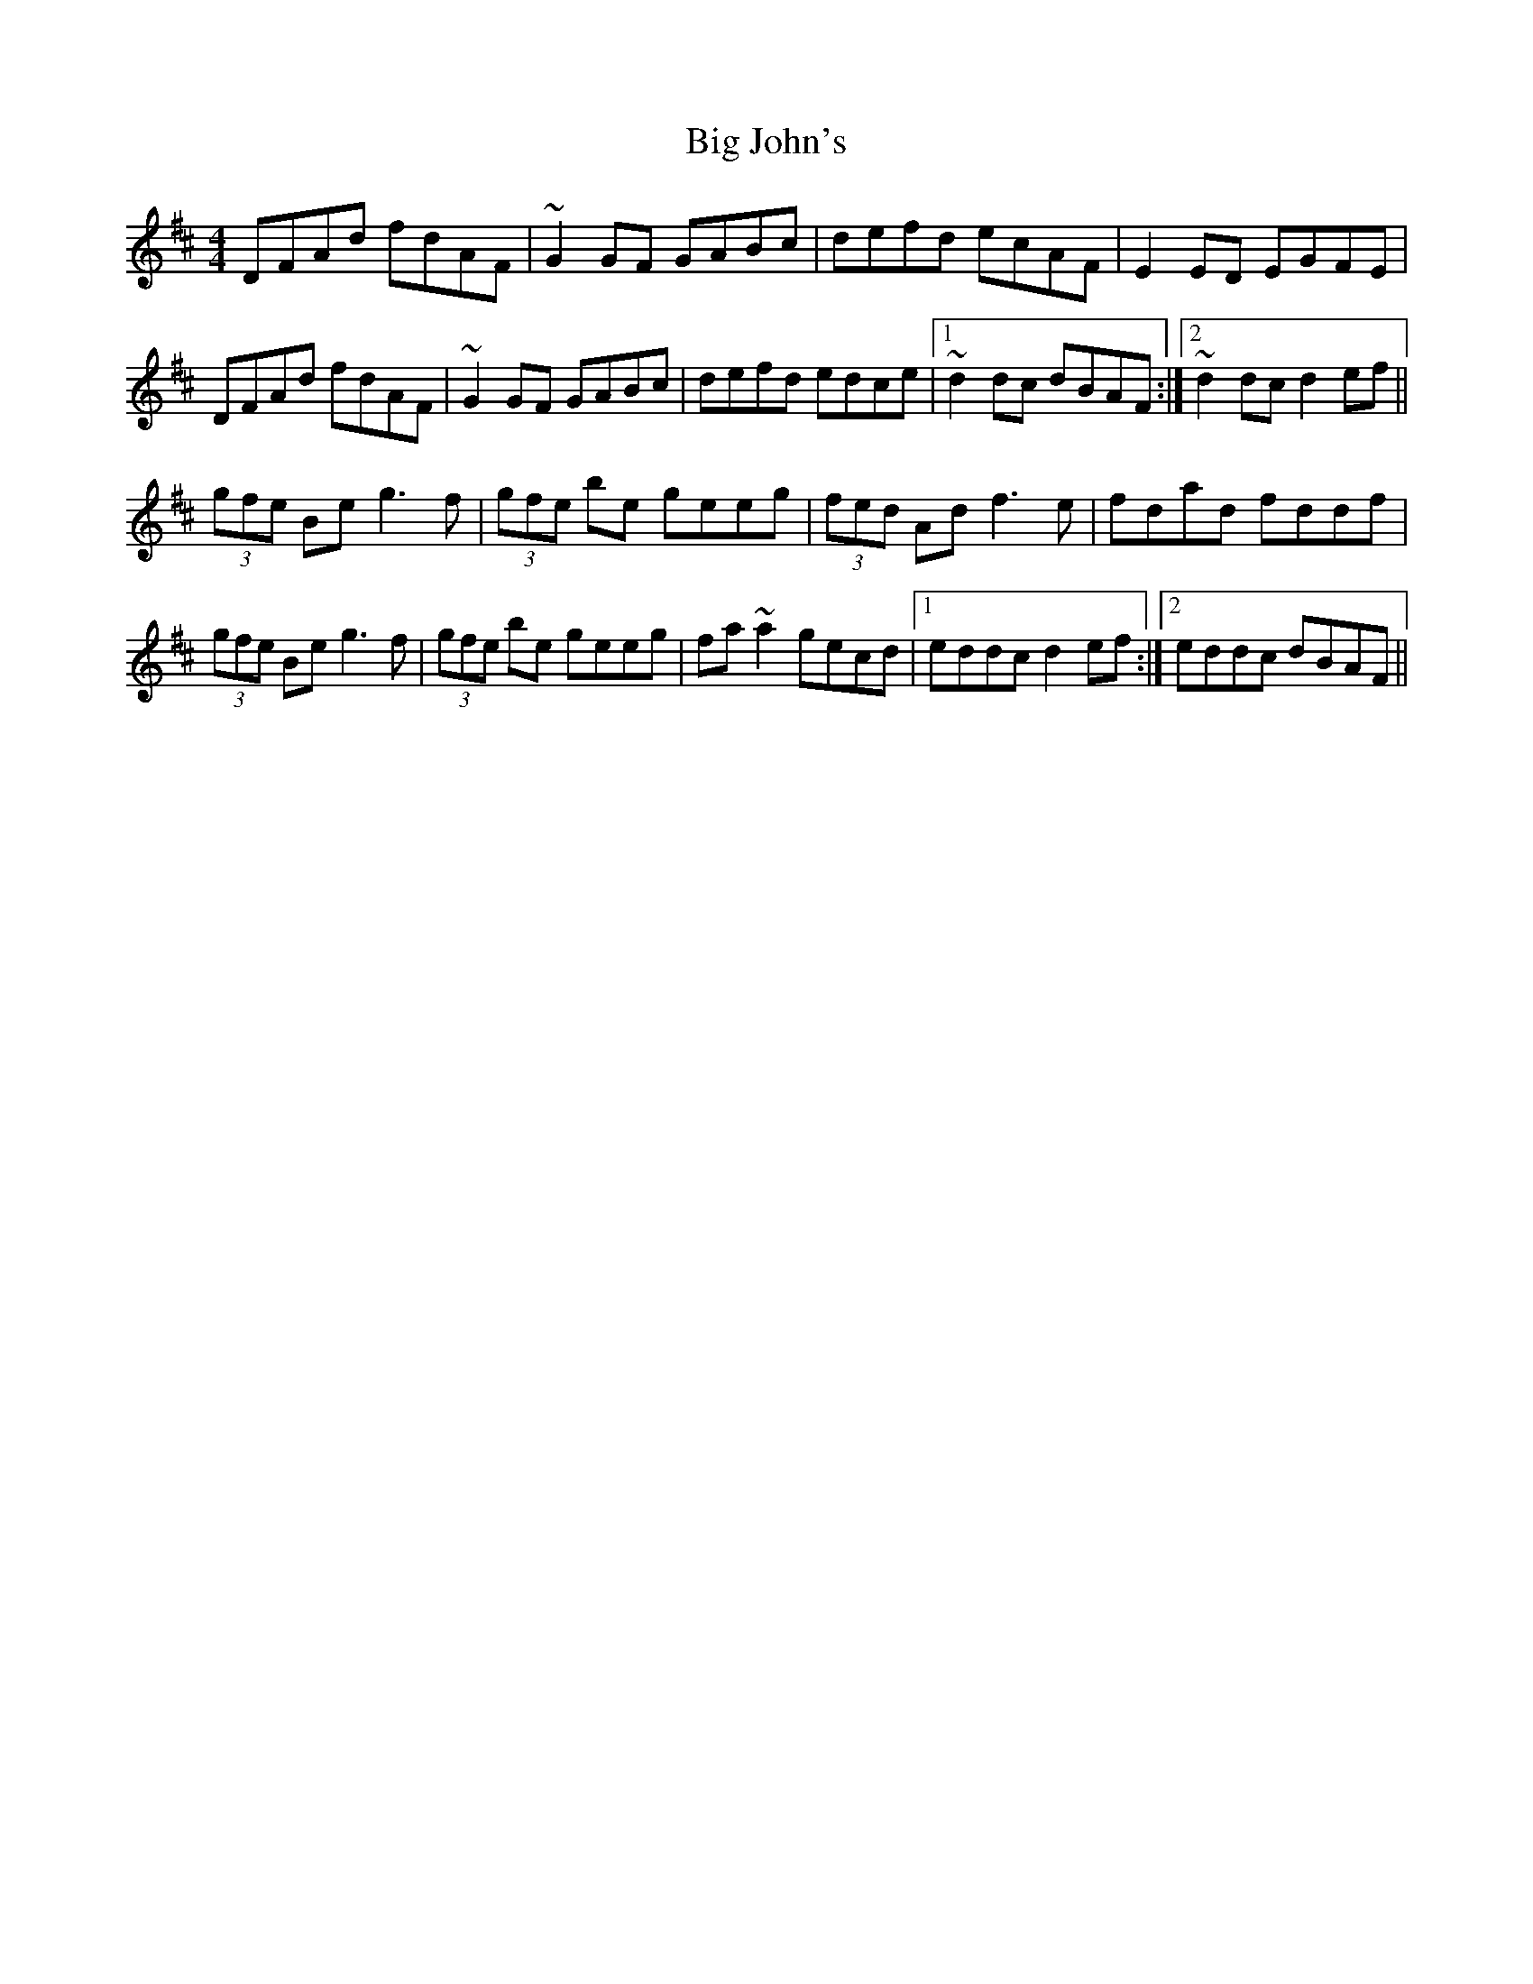X: 3544
T: Big John's
R: reel
M: 4/4
K: Dmajor
DFAd fdAF|~G2GF GABc|defd ecAF|E2ED EGFE|
DFAd fdAF|~G2GF GABc|defd edce|1 ~d2dc dBAF:|2 ~d2dc d2ef||
(3gfe Be g3f|(3gfe be geeg|(3fed Ad f3e|fdad fddf|
(3gfe Be g3f|(3gfe be geeg|fa~a2 gecd|1 eddc d2ef:|2 eddc dBAF||

